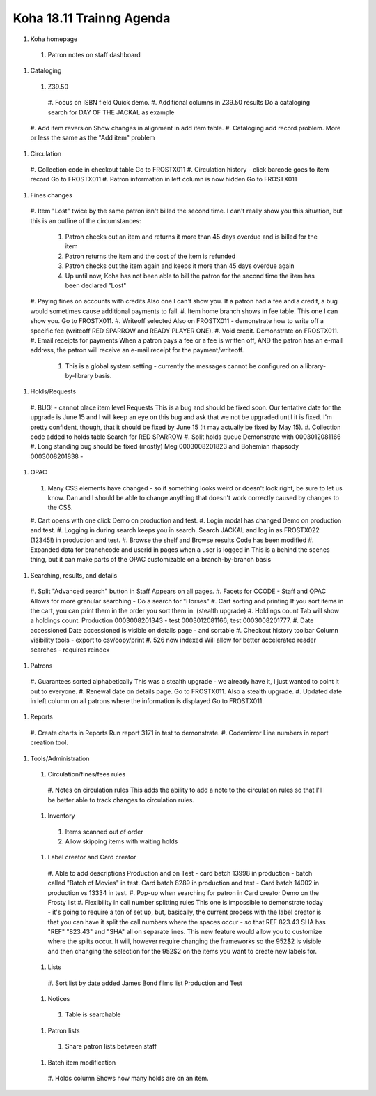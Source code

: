 Koha 18.11 Trainng Agenda
==========================

#. Koha homepage
  #. Patron notes on staff dashboard

#. Cataloging

  #. Z39.50
    #. Focus on ISBN field
    Quick demo.
    #. Additional columns in Z39.50 results
    Do a cataloging search for DAY OF THE JACKAL as example
  #. Add item reversion
  Show changes in alignment in add item table.
  #. Cataloging add record problem.
  More or less the same as the "Add item" problem


#. Circulation

  #. Collection code in checkout table
  Go to FROSTX011
  #. Circulation history - click barcode goes to item record
  Go to FROSTX011
  #. Patron information in left column is now hidden
  Go to FROSTX011

#. Fines changes

  #. Item "Lost" twice by the same patron isn't billed the second time.
  I can't really show you this situation, but this is an outline of the circumstances:
    #. Patron checks out an item and returns it more than 45 days overdue and is billed for the item
    #. Patron returns the item and the cost of the item is refunded
    #. Patron checks out the item again and keeps it more than 45 days overdue again
    #. Up until now, Koha has not been able to bill the patron for the second time the item has been declared "Lost"
  #. Paying fines on accounts with credits
  Also one I can't show you.  If a patron had a fee and a credit, a bug would sometimes cause additional payments to fail.
  #. Item home branch shows in fee table.
  This one I can show you.  Go to FROSTX011.
  #. Writeoff selected
  Also on FROSTX011 - demonstrate how to write off a specific fee (writeoff RED SPARROW and READY PLAYER ONE).
  #. Void credit.
  Demonstrate on FROSTX011.
  #. Email receipts for payments
  When a patron pays a fee or a fee is written off, AND the patron has an e-mail address, the patron will receive an e-mail receipt for the payment/writeoff.
    #. This is a global system setting - currently the messages cannot be configured on a library-by-library basis.

#. Holds/Requests

  #. BUG! - cannot place item level Requests
  This is a bug and should be fixed soon.  Our tentative date for the upgrade is June 15 and I will keep an eye on this bug and ask that we not be upgraded until it is fixed.  I'm pretty confident, though, that it should be fixed by June 15 (it may actually be fixed by May 15).
  #. Collection code added to holds table
  Search for RED SPARROW
  #. Split holds queue
  Demonstrate with 0003012081166
  #. Long standing bug should be fixed (mostly)
  Meg 0003008201823 and Bohemian rhapsody 0003008201838 -


#. OPAC

  #. Many CSS elements have changed - so if something looks weird or doesn't look right, be sure to let us know.  Dan and I should be able to change anything that doesn't work correctly caused by changes to the CSS.
  #. Cart opens with one click
  Demo on production and test.
  #. Login modal has changed
  Demo on production and test.
  #. Logging in during search keeps you in search.
  Search JACKAL and log in as FROSTX022 (12345!) in production and test.
  #. Browse the shelf and Browse results
  Code has been modified
  #. Expanded data for branchcode and userid in pages when a user is logged in
  This is a behind the scenes thing, but it can make parts of the OPAC customizable on a branch-by-branch basis


#. Searching, results, and details

  #. Split "Advanced search" button in Staff
  Appears on all pages.
  #. Facets for CCODE - Staff and OPAC
  Allows for more granular searching - Do a search for "Horses"
  #. Cart sorting and printing
  If you sort items in the cart, you can print them in the order you sort them in.  (stealth upgrade)
  #. Holdings count
  Tab will show a holdings count.  Production 0003008201343 - test 0003012081166; test 0003008201777.
  #. Date accessioned
  Date accessioned is visible on details page - and sortable
  #. Checkout history toolbar
  Column visibility tools - export to csv/copy/print
  #. 526 now indexed
  Will allow for better accelerated reader searches - requires reindex

#. Patrons

  #. Guarantees sorted alphabetically
  This was a stealth upgrade - we already have it, I just wanted to point it out to everyone.
  #. Renewal date on details page.
  Go to FROSTX011.  Also a stealth upgrade.
  #. Updated date in left column on all patrons where the information is displayed
  Go to FROSTX011.


#. Reports

  #. Create charts in Reports
  Run report 3171 in test to demonstrate.
  #. Codemirror
  Line numbers in report creation tool.


#. Tools/Administration

  #. Circulation/fines/fees rules
    #. Notes on circulation rules
    This adds the ability to add a note to the circulation rules so that I'll be better able to track changes to circulation rules.

  #. Inventory
    #. Items scanned out of order
    #. Allow skipping items with waiting holds

  #. Label creator and Card creator
    #. Able to add descriptions
    Production and on Test - card batch 13998 in production - batch called "Batch of Movies" in test.  Card batch 8289 in production and test - Card batch 14002 in production vs 13334 in test.
    #. Pop-up when searching for patron in Card creator
    Demo on the Frosty list
    #. Flexibility in call number splitting rules
    This one is impossible to demonstrate today - it's going to require a ton of set up, but, basically, the current process with the label creator is that you can have it split the call numbers where the spaces occur - so that REF 823.43 SHA has "REF" "823.43" and "SHA" all on separate lines.  This new feature would allow you to customize where the splits occur.  It will, however require changing the frameworks so the 952$2 is visible and then changing the selection for the 952$2 on the items you want to create new labels for.

  #. Lists
    #. Sort list by date added
    James Bond films list Production and Test

  #. Notices
    #. Table is searchable

  #. Patron lists
    #. Share patron lists between staff

  #. Batch item modification
    #. Holds column
    Shows how many holds are on an item.
